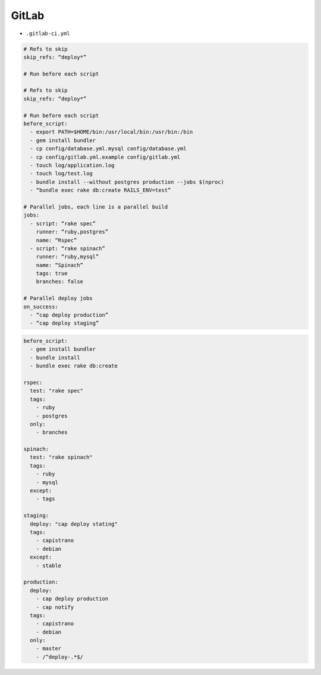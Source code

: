 GitLab
======

* ``.gitlab-ci.yml``

.. code-block:: yaml

    # Refs to skip
    skip_refs: “deploy*”

    # Run before each script

    # Refs to skip
    skip_refs: “deploy*”

    # Run before each script
    before_script:
      - export PATH=$HOME/bin:/usr/local/bin:/usr/bin:/bin
      - gem install bundler
      - cp config/database.yml.mysql config/database.yml
      - cp config/gitlab.yml.example config/gitlab.yml
      - touch log/application.log
      - touch log/test.log
      - bundle install --without postgres production --jobs $(nproc)
      - “bundle exec rake db:create RAILS_ENV=test”

    # Parallel jobs, each line is a parallel build
    jobs:
      - script: “rake spec”
        runner: “ruby,postgres”
        name: “Rspec”
      - script: “rake spinach”
        runner: “ruby,mysql”
        name: “Spinach”
        tags: true
        branches: false

    # Parallel deploy jobs
    on_success:
      - “cap deploy production”
      - “cap deploy staging”

.. code-block:: yaml

    before_script:
      - gem install bundler
      - bundle install
      - bundle exec rake db:create

    rspec:
      test: "rake spec"
      tags:
        - ruby
        - postgres
      only:
        - branches

    spinach:
      test: "rake spinach"
      tags:
        - ruby
        - mysql
      except:
        - tags

    staging:
      deploy: "cap deploy stating"
      tags:
        - capistrano
        - debian
      except:
        - stable

    production:
      deploy:
        - cap deploy production
        - cap notify
      tags:
        - capistrano
        - debian
      only:
        - master
        - /^deploy-.*$/
